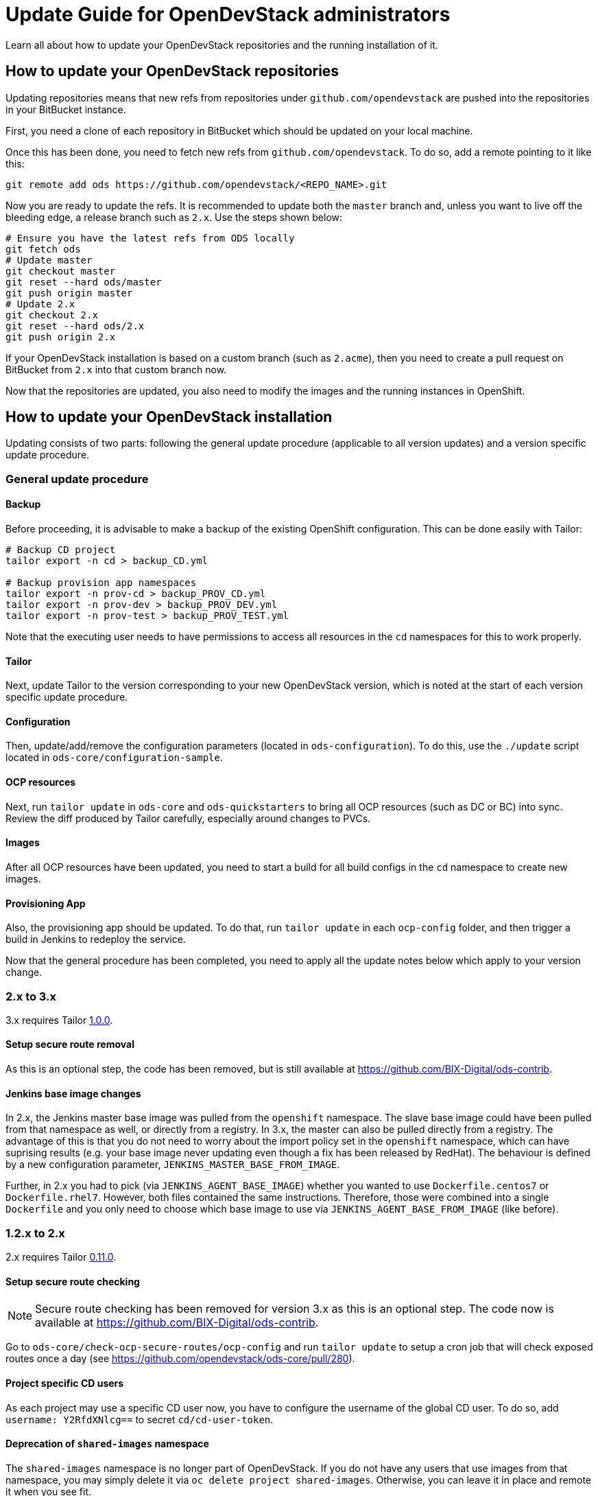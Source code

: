 = Update Guide for OpenDevStack administrators
:page-layout: documentation

Learn all about how to update your OpenDevStack repositories and the running
installation of it.

== How to update your OpenDevStack repositories

Updating repositories means that new refs from repositories under
`github.com/opendevstack` are pushed into the repositories in your BitBucket
instance.

First, you need a clone of each repository in BitBucket which should be updated
on your local machine.

Once this has been done, you need to fetch new refs from
`github.com/opendevstack`. To do so, add a remote pointing to it like this:

[source,sh]
----
git remote add ods https://github.com/opendevstack/<REPO_NAME>.git
----

Now you are ready to update the refs. It is recommended to update both the
`master` branch and, unless you want to live off the bleeding edge, a release
branch such as `2.x`. Use the steps shown below:

[source,sh]
----
# Ensure you have the latest refs from ODS locally
git fetch ods
# Update master
git checkout master
git reset --hard ods/master
git push origin master
# Update 2.x
git checkout 2.x
git reset --hard ods/2.x
git push origin 2.x
----

If your OpenDevStack installation is based on a custom branch (such as `2.acme`), then you
need to create a pull request on BitBucket from `2.x` into that custom branch now.

Now that the repositories are updated, you also need to modify the images and the
running instances in OpenShift.

== How to update your OpenDevStack installation

Updating consists of two parts: following the general update procedure
(applicable to all version updates) and a version specific update procedure.

=== General update procedure

==== Backup

Before proceeding, it is advisable to make a backup of the existing OpenShift
configuration. This can be done easily with Tailor:

[source,sh]
----
# Backup CD project
tailor export -n cd > backup_CD.yml

# Backup provision app namespaces
tailor export -n prov-cd > backup_PROV_CD.yml
tailor export -n prov-dev > backup_PROV_DEV.yml
tailor export -n prov-test > backup_PROV_TEST.yml
----

Note that the executing user needs to have permissions to access all resources
in the `cd` namespaces for this to work properly.

==== Tailor

Next, update Tailor to the version corresponding to your new OpenDevStack
version, which is noted at the start of each version specific update procedure.

==== Configuration

Then, update/add/remove the configuration parameters (located in `ods-configuration`).
To do this, use the `./update` script located in `ods-core/configuration-sample`.

==== OCP resources

Next, run `tailor update` in `ods-core` and `ods-quickstarters` to bring all OCP resources (such as DC or BC) into sync. Review the diff produced by Tailor carefully, especially around changes to PVCs.

==== Images

After all OCP resources have been updated, you need to start a build for all build configs
in the `cd` namespace to create new images.

==== Provisioning App

Also, the provisioning app should be updated. To do that, run `tailor update`
in each `ocp-config` folder, and then trigger a build in Jenkins to redeploy the
service.


Now that the general procedure has been completed, you need to apply all the
update notes below which apply to your version change.

=== 2.x to 3.x
3.x requires Tailor https://github.com/opendevstack/tailor/releases/tag/v1.0.0[1.0.0].

==== Setup secure route removal

As this is an optional step, the code has been removed, but is still available at https://github.com/BIX-Digital/ods-contrib.

==== Jenkins base image changes

In 2.x, the Jenkins master base image was pulled from the `openshift` namespace. The slave base image could have been pulled from that namespace as well, or directly from a registry. In 3.x, the master can also be pulled directly from a registry. The advantage of this is that you do not need to worry about the import policy set in the `openshift` namespace, which can have suprising results (e.g. your base image never updating even though a fix has been released by RedHat). The behaviour is defined by a new configuration parameter, `JENKINS_MASTER_BASE_FROM_IMAGE`.

Further, in 2.x you had to pick (via `JENKINS_AGENT_BASE_IMAGE`) whether you wanted to use `Dockerfile.centos7` or `Dockerfile.rhel7`. However, both files contained the same instructions. Therefore, those were combined into a single `Dockerfile` and you only need to choose which base image to use via `JENKINS_AGENT_BASE_FROM_IMAGE` (like before).

=== 1.2.x to 2.x
2.x requires Tailor https://github.com/opendevstack/tailor/releases/tag/v0.11.0[0.11.0].

==== Setup secure route checking

NOTE: Secure route checking has been removed for version 3.x as this is an optional step. The code now is available at https://github.com/BIX-Digital/ods-contrib.

Go to `ods-core/check-ocp-secure-routes/ocp-config` and run `tailor update` to setup a cron job that will check exposed routes once a day (see https://github.com/opendevstack/ods-core/pull/280).

==== Project specific CD users

As each project may use a specific CD user now, you have to configure the username of the global CD user. To do so, add `username: Y2RfdXNlcg==` to secret `cd/cd-user-token`.

==== Deprecation of `shared-images` namespace

The `shared-images` namespace is no longer part of OpenDevStack. If you do not have any users that use images from that namespace, you may simply delete it via `oc delete project shared-images`. Otherwise, you can leave it in place and remote it when you see fit.

==== Rundeck removal

Rundeck is longer part of OpenDevStack and can simply be removed.

==== Image puller rights

Images in the `cd` namespaces should be pullable from all authenticated users. This permission is required for the new project provisioning approach to work:

[source,sh]
----
oc adm policy add-cluster-role-to-group system:image-puller system:authenticated -n cd
oc adm policy add-role-to-group view system:authenticated -n cd
----

Further, `*-dev` and `*-test` namespaces should be able to pull images from the corresponding `*-cd` namespaces to make it easy to shared base images within a project (see https://github.com/opendevstack/ods-core/issues/293). It is recommended to grant these rights for every project in your cluster. If you don't do this, users will have to add the permissions manually if they want to use this flow.

==== Rollout new webhook proxy instances

2.x allows the webhook proxy to build repositories in external projects if configured (see https://github.com/opendevstack/ods-core/issues/229). This feature is required for the new quickstarter provisioning approach to work. Therefore, it is recommended to tag a webhook proxy images built from the `2.x` branch or `v2.0` tag with `latest` so that all webhook proxies in the cluster get updated.

==== Configure the provisioning app

Review the `ConfigMap` of the provisioning app in `prov-dev` and `prov-test`. Depending on your requirements, you might want to configure additional quickstarters (`jenkinspipeline.quickstarter...`) and/or change the readable repositories of the project specific users (`scm.global.readablerepos.opendevstack[x]`)



=== 1.1.x to 1.2.x
1.2.x requires Tailor https://github.com/opendevstack/tailor/releases/tag/v0.10.2[0.10.2].

==== Prepare installation for release manager quickstarter
The new functionality to create documents via Jenkins requires the presence of an image for the DocGen service. In an upcoming release, this will be integrated nicely. For `1.2.x`, the image needs to be built once during the update procedure. The recommended way to do this is to build the image in the `prov` namespaces and then move the image tag into the `cd` namespace. The first step is to create a pipeline `oc -n prov-cd process -f pipeline.yml --param REPO_BASE=<YOUR-REPO-BASE-HERE> --param TRIGGER_SECRET=<YOUR-SECERET-HERE> | oc -n prov-cd create -f -`, where `pipeline.yml` looks like this:

[source,yml]
----
apiVersion: v1
kind: Template
objects:
- apiVersion: build.openshift.io/v1
  kind: BuildConfig
  metadata:
    name: docgen-production
  spec:
    nodeSelector: {}
    output: {}
    postCommit: {}
    resources: {}
    runPolicy: Serial
    source:
      git:
        ref: production
        uri: ${REPO_BASE}/opendevstack/ods-document-generation-svc.git
      sourceSecret:
        name: cd-user-with-password
        type: Git
    strategy:
      jenkinsPipelineStrategy:
        jenkinsfilePath: Jenkinsfile
        type: JenkinsPipeline
    triggers:
    - generic:
        secret: ${TRIGGER_SECRET}
        type: Generic
parameters:
- name: TRIGGER_SECRET
  required: true
- name: REPO_BASE
  required: true
  description: Path to repository, e.g. https://cd_user@bitbucket.domain.com/scm
----

Then, create the `BuildConfig` and `ImageStream` in `prov-dev` using `oc -n prov-dev process -f bc-is.yml | oc -n prov-dev create -f -`, where `bc-is.yml` looks like this:
[source,yml]
----
apiVersion: v1
kind: Template
objects:
- apiVersion: v1
  kind: BuildConfig
  metadata:
    creationTimestamp: null
    labels:
      app: prov-docgen
    name: docgen
  spec:
    failedBuildsHistoryLimit: 5
    successfulBuildsHistoryLimit: 5
    nodeSelector: null
    output:
      to:
        kind: ImageStreamTag
        name: docgen:latest
    postCommit: {}
    resources: {}
    runPolicy: Serial
    source:
      binary: {}
      type: Binary
    strategy:
      dockerStrategy: {}
      type: Docker
    triggers: []
- apiVersion: v1
  kind: ImageStream
  metadata:
    labels:
      app: prov-docgen
    name: docgen
  spec:
    dockerImageRepository: docgen
    lookupPolicy:
      local: false
----

Note that this points to the `production` branch of `ods-document-generation-svc` - ensure this branch is present.

After all is setup, start a build in Jenkins, and then move the built image to the cd namespace:

[source,sh]
----
oc tag prov-dev/docgen:latest cd/docgen:latest
----


=== 1.0.x to 1.1.x

1.1.x requires Tailor https://github.com/opendevstack/tailor/releases/tag/v0.9.4[0.9.4].

There are no further mandatory changes apart from the general procedure
described above when updating from 1.0.x.

Users are highly recommended to take a look at the updates done to the
boilerplates, especially the `Jenkinsfile` and `Dockerfile`. E.g. the Python
quickstarter is now building an image containing all dependencies instead of
installing them during runtime.

=== 0.1.0 to 1.0.x

1.0.x requires Tailor https://github.com/opendevstack/tailor/releases/tag/v0.9.3[0.9.3].

==== Update `xyz-cd` projects

There is a new webhook proxy now, which proxies webhooks sent from BitBucket to
Jenkins. As well as proxying, this service creates and deletes pipelines on the
fly, allowing to have one pipeline per branch. To update:

* Setup the image in the `cd` project by running `tailor update` in
`ods-core/jenkins/ocp-config`.
* Build the image.
* Setup the  webhook proxy next to each Jenkins instance. E.g., go to
`ods-project-quickstarters/ocp-templates/templates` and run
`oc process cd//cd-jenkins-webhook-proxy | oc create -f- -n xyz-cd`. Repeat for
each project.

==== Update components (information for ODS users)

For each component, follow the following steps:

In `Jenkinsfile`:

. Set the shared library version to `1.0.x`.
. Replace `stageUpdateOpenshiftBuild` with `stageStartOpenshiftBuild`.
. Remove `stageCreateOpenshiftEnvironment` and `stageTriggerAllBuilds`.
. Adapt the build logic to match the latest state of the quickstarter
boilerplates.
. Remove `verbose: true` config (replace with `debug: true` if you want debug
output).
. Configure `branchToEnvironmentMapping`, see README.md. If you used
environment cloning, also apply the instructions for that.

In `docker/Dockerfile`:

* Adapt the content to match the latest state of the quickstarter boilerplates.
* No Nexus upload build artifact is required anymore, use a copy in Jenkins shell
command to docker folder (see in any boilerplate how it is done now).
* In BitBucket, remove the existing "Post Webhooks" and create a new "Webhook",
pointing to the new webhook proxy. The URL has to be of the form
`+https://webhook-proxy-$PROJECT_ID-cd.$DOMAIN?trigger_secret=$SECRET+`. As
events, select "Repository Push" and "Pull request Merged + Declined".

==== Update provisioning app

If you want to build the provisioning app automatically when commits are pushed
to BitBucket, add a webhook as described in the previous section.

==== Fix Jenkins master BUILD_URL

1.0.x makes use of the `BUILD_URL` env variable automatically set by Jenkins. This
env variable might be `null` in your Jenkins master. To fix this, copy
https://github.com/opendevstack/ods-core/blob/1.0.x/jenkins/master/configuration/init.groovy.d/url.groovy into each Jenins master to `/var/lib/jenkins/init.groovy.d/url.groovy`.

==== Fix JSON patch replace error in Jenkins build

1.0.x sets image labels on the `BuildConfig` in Jenkins. It does this by issuing a JSON patch `replace` request to `/spec/output/imageLabels`. This path was not present in prior versions, which can lead to the following error: `Error from server: jsonpatch replace operation does not apply: doc is missing key: /spec/output/imageLabels`. For newly provisioned components, this has been fixed with https://github.com/opendevstack/ods-project-quickstarters/pull/188. For existing components, add the path to the `BuildConfig` manually by editing the YAML in OpenShift.
